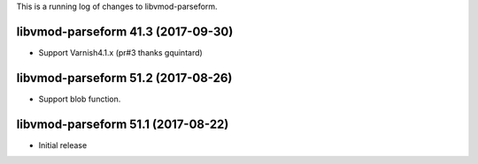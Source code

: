This is a running log of changes to libvmod-parseform.

libvmod-parseform 41.3 (2017-09-30)
--------------------------------
* Support Varnish4.1.x (pr#3 thanks gquintard)

libvmod-parseform 51.2 (2017-08-26)
--------------------------------

* Support blob function.

libvmod-parseform 51.1 (2017-08-22)
--------------------------------

* Initial release


